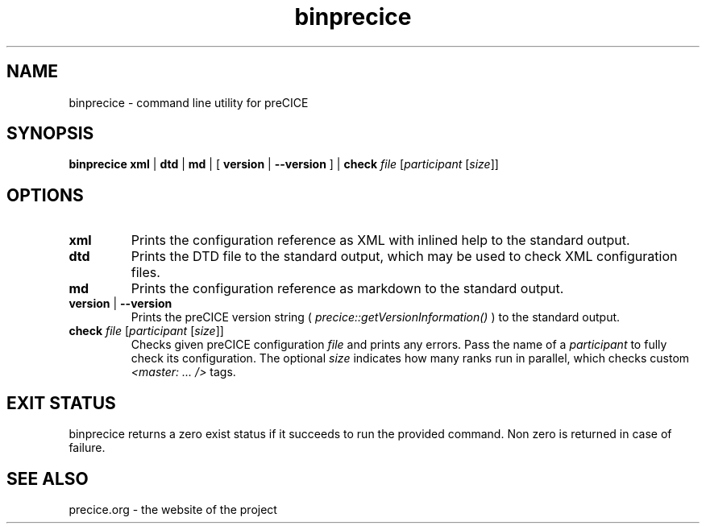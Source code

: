 .TH binprecice 1

.SH NAME
binprecice \- command line utility for preCICE

.SH SYNOPSIS
.B binprecice xml
|
.B dtd
|
.B md
|
[\fB version \fR|\fB --version \fR]
|
.B check \fIfile\fR [\fIparticipant\fR [\fIsize\fR]]

.SH OPTIONS

.TP
.B xml
Prints the configuration reference as XML with inlined help to the standard output.

.TP
.B dtd
Prints the DTD file to the standard output, which may be used to check XML configuration files.

.TP
.B md
Prints the configuration reference as markdown to the standard output.

.TP
.B version \fR|\fB --version \fR
Prints the preCICE version string ( \fIprecice::getVersionInformation()\fR ) to the standard output.

.TP
.B check \fIfile\fR [\fIparticipant\fR [\fIsize\fR]]
Checks given preCICE configuration \fIfile\fR and prints any errors. Pass the name of a \fIparticipant\fR to fully check its configuration. The optional \fIsize\fR indicates how many ranks run in parallel, which checks custom \fI<master: ... />\fR tags.

.SH EXIT STATUS
binprecice returns a zero exist status if it succeeds to run the provided command.
Non zero is returned in case of failure.

.SH SEE ALSO
.PP
precice.org \- the website of the project
